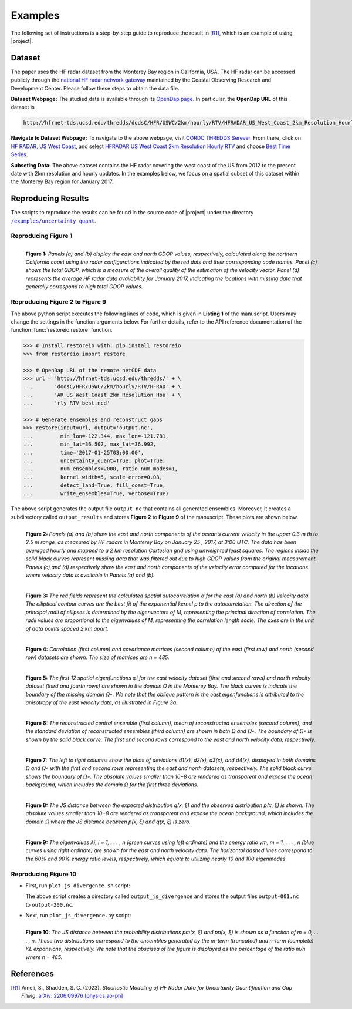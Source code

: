 .. _examples:

Examples
********

The following set of instructions is a step-by-step guide to reproduce the result in [R1]_, which is an example of using |project|.

Dataset
=======

The paper uses the HF radar dataset from the Monterey Bay region in California, USA. The HF radar can be accessed publicly through the `national HF radar network gateway <http://cordc.ucsd.edu/projects/mapping/>`__ maintained by the Coastal Observing Research and Development Center. Please follow these steps to obtain the data file.

**Dataset Webpage:** The studied data is available through its `OpenDap page <https://hfrnet-tds.ucsd.edu/thredds/dodsC/HFR/USWC/2km/hourly/RTV/HFRADAR_US_West_Coast_2km_Resolution_Hourly_RTV_best.ncd.html>`__. In particular, the **OpenDap URL** of this dataset is

.. code-block:: bash

   http://hfrnet-tds.ucsd.edu/thredds/dodsC/HFR/USWC/2km/hourly/RTV/HFRADAR_US_West_Coast_2km_Resolution_Hourly_RTV_best.ncd

**Navigate to Dataset Webpage:** To navigate to the above webpage, visit `CORDC THREDDS Serever <https://hfrnet-tds.ucsd.edu/thredds/catalog.html>`__. From there, click on `HF RADAR, US West Coast <https://hfrnet-tds.ucsd.edu/thredds/HFRADAR_USWC.html>`__, and select `HFRADAR US West Coast 2km Resolution Hourly RTV <https://hfrnet-tds.ucsd.edu/thredds/catalog/HFR/USWC/2km/hourly/RTV/catalog.html>`__ and choose `Best Time Series <https://hfrnet-tds.ucsd.edu/thredds/catalog/HFR/USWC/2km/hourly/RTV/catalog.html?dataset=HFR/USWC/2km/hourly/RTV/HFRADAR_US_West_Coast_2km_Resolution_Hourly_RTV_best.ncd>`__.

**Subseting Data:** The above dataset contains the HF radar covering the west coast of the US from 2012 to the present date with 2km resolution and hourly updates. In the examples below, we focus on a spatial subset of this dataset within the Monterey Bay region for January 2017.

Reproducing Results
===================

The scripts to reproduce the results can be found in the source code of |project| under the directory |script_dir|_.

Reproducing Figure 1
--------------------

.. prompt:: bash

    python plot_gdop_coverage.py

.. figure:: _static/images/plots/gdop_coverage.png
   :align: left
   :figwidth: 100%
   :class: custom-dark

   **Figure 1:** *Panels (a) and (b) display the east and north GDOP values, respectively, calculated along the northern California coast using the radar configurations indicated by the red dots and their corresponding code names. Panel (c) shows the total GDOP, which is a measure of the overall quality of the estimation of the velocity vector. Panel (d) represents the average HF radar data availability for January 2017, indicating the locations with missing data that generally correspond to high total GDOP values.*

Reproducing Figure 2 to Figure 9
--------------------------------

.. prompt:: bash

    python restoreio_mwe.py

The above python script executes the following lines of code, which is given in **Listing 1** of the manuscript. Users may change the settings in the function arguments below. For further details, refer to the API reference documentation of the function :func:`restoreio.restore` function.

.. code-block:: python

    >>> # Install restoreio with: pip install restoreio
    >>> from restoreio import restore

    >>> # OpenDap URL of the remote netCDF data
    >>> url = 'http://hfrnet-tds.ucsd.edu/thredds/' + \
    ...       'dodsC/HFR/USWC/2km/hourly/RTV/HFRAD' + \
    ...       'AR_US_West_Coast_2km_Resolution_Hou' + \
    ...       'rly_RTV_best.ncd'

    >>> # Generate ensembles and reconstruct gaps
    >>> restore(input=url, output='output.nc',
    ...         min_lon=-122.344, max_lon=-121.781,
    ...         min_lat=36.507, max_lat=36.992,
    ...         time='2017-01-25T03:00:00',
    ...         uncertainty_quant=True, plot=True,
    ...         num_ensembles=2000, ratio_num_modes=1,
    ...         kernel_width=5, scale_error=0.08,
    ...         detect_land=True, fill_coast=True,
    ...         write_ensembles=True, verbose=True)

The above script generates the output file ``output.nc`` that contains all generated ensembles. Moreover, it creates a subdirectory called ``output_results`` and stores **Figure 2** to **Figure 9** of the manuscript. These plots are shown below.

.. figure:: _static/images/plots/orig_vel_and_error.png
   :align: left
   :figwidth: 100%
   :class: custom-dark

   **Figure 2:** *Panels (a) and (b) show the east and north components of the ocean’s current velocity in the upper 0.3 m th to 2.5 m range, as measured by HF radars in Monterey Bay on January 25 , 2017, at 3:00 UTC. The data has been averaged hourly and mapped to a 2 km resolution Cartesian grid using unweighted least squares. The regions inside the solid black curves represent missing data that was filtered out due to high GDOP values from the original measurement. Panels (c) and (d) respectively show the east and north components of the velocity error computed for the locations where velocity data is available in Panels (a) and (b).*

.. figure:: _static/images/plots/rbf_kernel_2d.png
   :align: left
   :figwidth: 100%
   :width: 90%
   :class: custom-dark

   **Figure 3:** *The red fields represent the calculated spatial autocorrelation α for the east (a) and north (b) velocity data. The elliptical contour curves are the best fit of the exponential kernel ρ to the autocorrelation. The direction of the principal radii of ellipses is determined by the eigenvectors of M, representing the principal direction of correlation. The radii values are proportional to the eigenvalues of M, representing the correlation length scale. The axes are in the unit of data points spaced 2 km apart.*

.. figure:: _static/images/plots/cor_cov.png
   :align: left
   :figwidth: 100%
   :width: 90%
   :class: custom-dark

   **Figure 4:** *Correlation (first column) and covariance matrices (second column) of the east (first row) and north (second row) datasets are shown. The size of matrices are n = 485.*

.. figure:: _static/images/plots/kl_eigenvectors.png
   :align: left
   :figwidth: 100%
   :class: custom-dark

   **Figure 5:** *The first 12 spatial eigenfunctions φi for the east velocity dataset (first and second rows) and north velocity dataset (third and fourth rows) are shown in the domain Ω in the Monterey Bay. The black curves is indicate the boundary of the missing domain Ω◦. We note that the oblique pattern in the east eigenfunctions is attributed to the anisotropy of the east velocity data, as illustrated in Figure 3a.*
   
.. figure:: _static/images/plots/ensembles.png
   :align: left
   :figwidth: 100%
   :class: custom-dark

   **Figure 6:** *The reconstructed central ensemble (first column), mean of reconstructed ensembles (second column), and the standard deviation of reconstructed ensembles (third column) are shown in both Ω and Ω◦. The boundary of Ω◦ is shown by the solid black curve. The first and second rows correspond to the east and north velocity data, respectively.*

.. figure:: _static/images/plots/deviation.png
   :align: left
   :figwidth: 100%
   :class: custom-dark

   **Figure 7:** *The left to right columns show the plots of deviations d1(x), d2(x), d3(x), and d4(x), displayed in both domains Ω and Ω◦ with the first and second rows representing the east and north datasets, respectively. The solid black curve shows the boundary of Ω◦. The absolute values smaller than 10−8 are rendered as transparent and expose the ocean background, which includes the domain Ω for the first three deviations.*

.. figure:: _static/images/plots/ensembles_js_distance.png
   :align: left
   :figwidth: 100%
   :width: 90%
   :class: custom-dark

   **Figure 8:** *The JS distance between the expected distribution q(x, ξ) and the observed distribution p(x, ξ) is shown. The absolute values smaller than 10−8 are rendered as transparent and expose the ocean background, which includes the domain Ω where the JS distance between p(x, ξ) and q(x, ξ) is zero.*

.. figure:: _static/images/plots/kl_eigenvalues.png
   :align: left
   :figwidth: 100%
   :width: 70%
   :class: custom-dark

   **Figure 9:**  *The eigenvalues λi, i = 1, . . . , n (green curves using left ordinate) and the energy ratio γm, m = 1, . . . , n (blue curves using right ordinate) are shown for the east and north velocity data. The horizontal dashed lines correspond to the 60% and 90% energy ratio levels, respectively, which equate to utilizing nearly 10 and 100 eigenmodes.*

Reproducing Figure 10
---------------------

* First, run ``plot_js_divergence.sh`` script:

  .. prompt:: bash
  
      bash plot_js_divergence.sh
  
  The above script creates a directory called ``output_js_divergence`` and stores the output files ``output-001.nc`` to ``output-200.nc``.

* Next, run ``plot_js_divergence.py`` script:
  
  .. prompt:: bash
  
      python plot_js_divergence.py
  
.. figure:: _static/images/plots/js_distance.png
 :align: left
 :figwidth: 100%
 :width: 70%
 :class: custom-dark
 
 **Figure 10:** *The JS distance between the probability distributions pm(x, ξ) and pn(x, ξ) is shown as a function of m = 0, . . . , n. These two distributions correspond to the ensembles generated by the m-term (truncated) and n-term (complete) KL expansions, respectively. We note that the abscissa of the figure is displayed as the percentage of the ratio m/n where n = 485.*

References
==========

.. [R1] Ameli, S., Shadden, S. C. (2023). *Stochastic Modeling of HF Radar Data for Uncertainty Quantification and Gap Filling*. `arXiv: 2206.09976 [physics.ao-ph] <https://arxiv.org/abs/2206.09976>`_


.. |script_dir| replace:: ``/examples/uncertainty_quant``
.. _script_dir: https://github.com/ameli/restoreio/blob/main/examples/uncertainty_quant/
